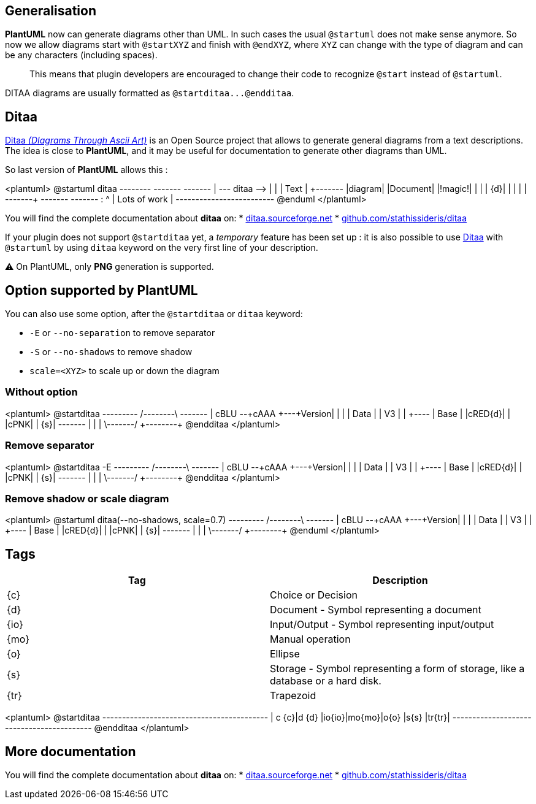 == Generalisation

**PlantUML** now can generate diagrams other than UML. In such cases the usual `+@startuml+` does not make sense anymore. So now we allow diagrams start with `+@startXYZ+` and finish with `+@endXYZ+`, where `+XYZ+` can change with the type of diagram and can be any characters (including spaces).

> This means that plugin developers are encouraged to change their code to recognize `+@start+` instead of `+@startuml+`.

DITAA diagrams are usually formatted as `+@startditaa...@endditaa+`.


== Ditaa

http://ditaa.sourceforge.net[Ditaa __(DIagrams Through Ascii Art)__] is an Open Source project that allows to generate general diagrams from a text descriptions. The idea is close to **PlantUML**, and it may be useful for documentation to generate other diagrams than UML.

So last version of **PlantUML** allows this :

<plantuml>
@startuml
ditaa
+--------+   +-------+    +-------+
|        +---+ ditaa +--> |       |
|  Text  |   +-------+    |diagram|
|Document|   |!magic!|    |       |
|     {d}|   |       |    |       |
+---+----+   +-------+    +-------+
    :                         ^
    |       Lots of work      |
    +-------------------------+
@enduml
</plantuml>

You will find the complete documentation about **ditaa** on:
* http://ditaa.sourceforge.net[ditaa.sourceforge.net]
* https://github.com/stathissideris/ditaa[github.com/stathissideris/ditaa]

If your plugin does not support `+@startditaa+` yet, a __temporary__ feature has been set up : it is also possible to use http://ditaa.sourceforge.net[Ditaa] with `+@startuml+` by using `+ditaa+` keyword on the very first line of your description.

⚠ On PlantUML, only **PNG** generation is supported.


== Option supported by PlantUML

You can also use some option, after the `+@startditaa+` or `+ditaa+` keyword:

* `+-E+` or `+--no-separation+` to remove separator
* `+-S+` or `+--no-shadows+` to remove shadow
* `+scale=<XYZ>+` to scale up or down the diagram

=== Without option
<plantuml>
@startditaa
+---------+  /--------\   +-------+
| cBLU    +--+cAAA    +---+Version|
|         |  |  Data  |   |   V3  |
|    +----+  |  Base  |   |cRED{d}|
|    |cPNK|  |     {s}|   +-------+
|    |    |  \---+----/
+----+----+    
@endditaa
</plantuml>

=== Remove separator
<plantuml>
@startditaa -E
+---------+  /--------\   +-------+
| cBLU    +--+cAAA    +---+Version|
|         |  |  Data  |   |   V3  |
|    +----+  |  Base  |   |cRED{d}|
|    |cPNK|  |     {s}|   +-------+
|    |    |  \---+----/
+----+----+    
@endditaa
</plantuml>

=== Remove shadow or scale diagram
<plantuml>
@startuml
ditaa(--no-shadows, scale=0.7)
+---------+  /--------\   +-------+
| cBLU    +--+cAAA    +---+Version|
|         |  |  Data  |   |   V3  |
|    +----+  |  Base  |   |cRED{d}|
|    |cPNK|  |     {s}|   +-------+
|    |    |  \---+----/
+----+----+    
@enduml
</plantuml>


== Tags

|===
| Tag | Description

| {c}
| Choice or Decision

| {d}
| Document - Symbol representing a document

| {io}
| Input/Output - Symbol representing input/output

| {mo}
| Manual operation

| {o}
| Ellipse

| {s}
| Storage - Symbol representing a form of storage, like a database or a hard disk.

| {tr}
| Trapezoid

|===

<plantuml>
@startditaa
+------+------+------+------+------+------+------+
| c {c}|d {d} |io{io}|mo{mo}|o{o}  |s{s}  |tr{tr}|
+------+------+------+------+------+------+------+
@endditaa
</plantuml>


== More documentation

You will find the complete documentation about **ditaa** on:
* http://ditaa.sourceforge.net[ditaa.sourceforge.net]
* https://github.com/stathissideris/ditaa[github.com/stathissideris/ditaa]


